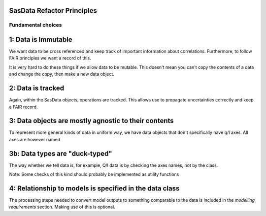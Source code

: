 SasData Refactor Principles
===========================


Fundamental choices
-------------------

1: Data is Immutable
====================

We want data to be cross referenced and keep track of important information about correlations. Furthermore, to follow
FAIR principles we want a record of this.

It is very hard to do these things if we allow data to be mutable. This doesn't mean you can't copy the contents
of a data and change the copy, then make a new data object.

2: Data is tracked
==================

Again, within the SasData objects, operations are tracked. This allows use to propagate uncertainties correctly
and keep a FAIR record.

3: Data objects are mostly agnostic to their contents
=====================================================

To represent more general kinds of data in uniform way, we have data objects that don't specifically have q/I axes.
All axes are however named

3b: Data types are "duck-typed"
===============================

The way whether we tell data is, for example, Q/I data is by checking the axes names, not by the class.

Note: Some checks of this kind should probably be implemented as utility functions

4: Relationship to models is specified in the data class
========================================================

The processing steps needed to convert model outputs to something comparable to the data is included in the `modelling
requirements` section. Making use of this is optional.



